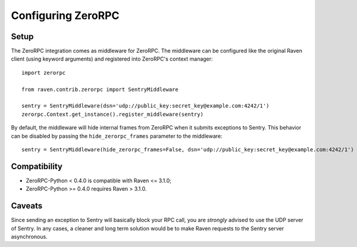 Configuring ZeroRPC
===================

Setup
-----

The ZeroRPC integration comes as middleware for ZeroRPC. The middleware can be
configured like the original Raven client (using keyword arguments) and
registered into ZeroRPC's context manager::

    import zerorpc

    from raven.contrib.zerorpc import SentryMiddleware

    sentry = SentryMiddleware(dsn='udp://public_key:secret_key@example.com:4242/1')
    zerorpc.Context.get_instance().register_middleware(sentry)

By default, the middleware will hide internal frames from ZeroRPC when it
submits exceptions to Sentry. This behavior can be disabled by passing the
``hide_zerorpc_frames`` parameter to the middleware::

    sentry = SentryMiddleware(hide_zerorpc_frames=False, dsn='udp://public_key:secret_key@example.com:4242/1')

Compatibility
-------------

- ZeroRPC-Python < 0.4.0 is compatible with Raven <= 3.1.0;
- ZeroRPC-Python >= 0.4.0 requires Raven > 3.1.0.

Caveats
-------

Since sending an exception to Sentry will basically block your RPC call, you are
*strongly* advised to use the UDP server of Sentry. In any cases, a cleaner and
long term solution would be to make Raven requests to the Sentry server
asynchronous.
